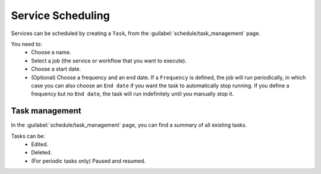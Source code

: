 ==================
Service Scheduling
==================

Services can be scheduled by creating a ``Task``, from the :guilabel:`schedule/task_management` page.

You need to:
    - Choose a name.
    - Select a job (the service or workflow that you want to execute).
    - Choose a start date.
    - (Optional) Choose a frequency and an end date. If a ``Frequency`` is defined, the job will run periodically, in which case you can also choose an ``End date`` if you want the task to automatically stop running. If you define a frequency but no ``End date``, the task will run indefinitely until you manually stop it.

.. image:: /_static/schedule/create_task.png
   :alt: Schedule from view
   :align: center

Task management
---------------

In the :guilabel:`schedule/task_management` page, you can find a summary of all existing tasks.

Tasks can be:
    - Edited.
    - Deleted.
    - (For periodic tasks only) Paused and resumed.

.. image:: /_static/schedule/task_management.png
   :alt: Task management
   :align: center
